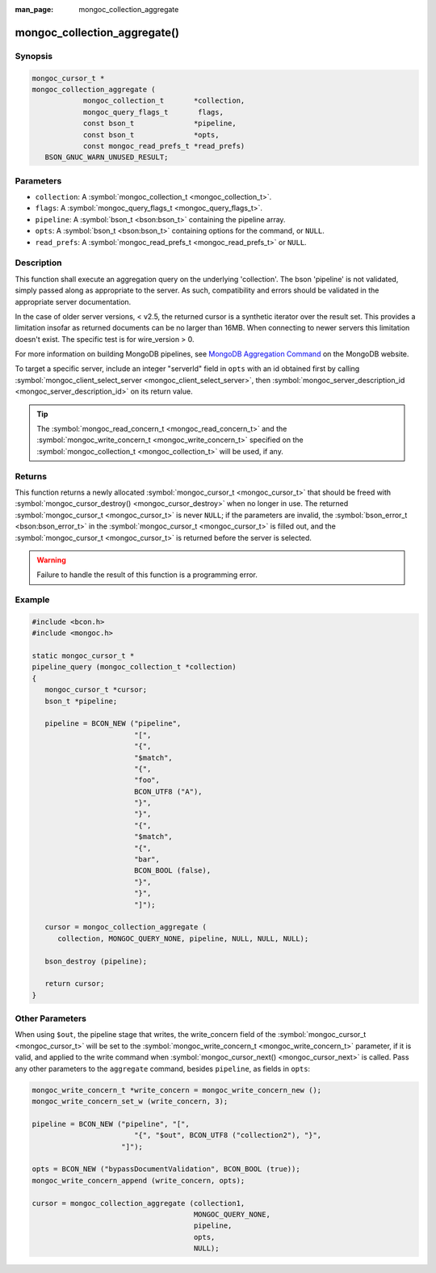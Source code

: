:man_page: mongoc_collection_aggregate

mongoc_collection_aggregate()
=============================

Synopsis
--------

.. code-block:: none

  mongoc_cursor_t *
  mongoc_collection_aggregate (
              mongoc_collection_t       *collection,
              mongoc_query_flags_t       flags,
              const bson_t              *pipeline,
              const bson_t              *opts,
              const mongoc_read_prefs_t *read_prefs)
     BSON_GNUC_WARN_UNUSED_RESULT;

Parameters
----------

* ``collection``: A :symbol:`mongoc_collection_t <mongoc_collection_t>`.
* ``flags``: A :symbol:`mongoc_query_flags_t <mongoc_query_flags_t>`.
* ``pipeline``: A :symbol:`bson_t <bson:bson_t>` containing the pipeline array.
* ``opts``: A :symbol:`bson_t <bson:bson_t>` containing options for the command, or ``NULL``.
* ``read_prefs``: A :symbol:`mongoc_read_prefs_t <mongoc_read_prefs_t>` or ``NULL``.

Description
-----------

This function shall execute an aggregation query on the underlying 'collection'. The bson 'pipeline' is not validated, simply passed along as appropriate to the server.  As such, compatibility and errors should be validated in the appropriate server documentation.

In the case of older server versions, < v2.5, the returned cursor is a synthetic iterator over the result set. This provides a limitation insofar as returned documents can be no larger than 16MB. When connecting to newer servers this limitation doesn't exist. The specific test is for wire_version > 0.

For more information on building MongoDB pipelines, see `MongoDB Aggregation Command <http://docs.mongodb.org/manual/reference/command/aggregate/>`_ on the MongoDB website.

.. info::

  The ``pipeline`` parameter should contain a field named ``pipeline`` containing a BSON array of pipeline stages.

To target a specific server, include an integer "serverId" field in ``opts`` with an id obtained first by calling :symbol:`mongoc_client_select_server <mongoc_client_select_server>`, then :symbol:`mongoc_server_description_id <mongoc_server_description_id>` on its return value.

.. tip::

  The :symbol:`mongoc_read_concern_t <mongoc_read_concern_t>` and the :symbol:`mongoc_write_concern_t <mongoc_write_concern_t>` specified on the :symbol:`mongoc_collection_t <mongoc_collection_t>` will be used, if any.

Returns
-------

This function returns a newly allocated :symbol:`mongoc_cursor_t <mongoc_cursor_t>` that should be freed with :symbol:`mongoc_cursor_destroy() <mongoc_cursor_destroy>` when no longer in use. The returned :symbol:`mongoc_cursor_t <mongoc_cursor_t>` is never ``NULL``; if the parameters are invalid, the :symbol:`bson_error_t <bson:bson_error_t>` in the :symbol:`mongoc_cursor_t <mongoc_cursor_t>` is filled out, and the :symbol:`mongoc_cursor_t <mongoc_cursor_t>` is returned before the server is selected.

.. warning::

  Failure to handle the result of this function is a programming error.

Example
-------

.. code-block:: c

  #include <bcon.h>
  #include <mongoc.h>

  static mongoc_cursor_t *
  pipeline_query (mongoc_collection_t *collection)
  {
     mongoc_cursor_t *cursor;
     bson_t *pipeline;

     pipeline = BCON_NEW ("pipeline",
                          "[",
                          "{",
                          "$match",
                          "{",
                          "foo",
                          BCON_UTF8 ("A"),
                          "}",
                          "}",
                          "{",
                          "$match",
                          "{",
                          "bar",
                          BCON_BOOL (false),
                          "}",
                          "}",
                          "]");

     cursor = mongoc_collection_aggregate (
        collection, MONGOC_QUERY_NONE, pipeline, NULL, NULL, NULL);

     bson_destroy (pipeline);

     return cursor;
  }

Other Parameters
----------------

When using ``$out``, the pipeline stage that writes, the write_concern field of the :symbol:`mongoc_cursor_t <mongoc_cursor_t>` will be set to the :symbol:`mongoc_write_concern_t <mongoc_write_concern_t>` parameter, if it is valid, and applied to the write command when :symbol:`mongoc_cursor_next() <mongoc_cursor_next>` is called. Pass any other parameters to the ``aggregate`` command, besides ``pipeline``, as fields in ``opts``:

.. code-block:: none

      
  mongoc_write_concern_t *write_concern = mongoc_write_concern_new ();
  mongoc_write_concern_set_w (write_concern, 3);

  pipeline = BCON_NEW ("pipeline", "[",
                          "{", "$out", BCON_UTF8 ("collection2"), "}",
                       "]");

  opts = BCON_NEW ("bypassDocumentValidation", BCON_BOOL (true));
  mongoc_write_concern_append (write_concern, opts);

  cursor = mongoc_collection_aggregate (collection1,
                                        MONGOC_QUERY_NONE,
                                        pipeline,
                                        opts,
                                        NULL);

